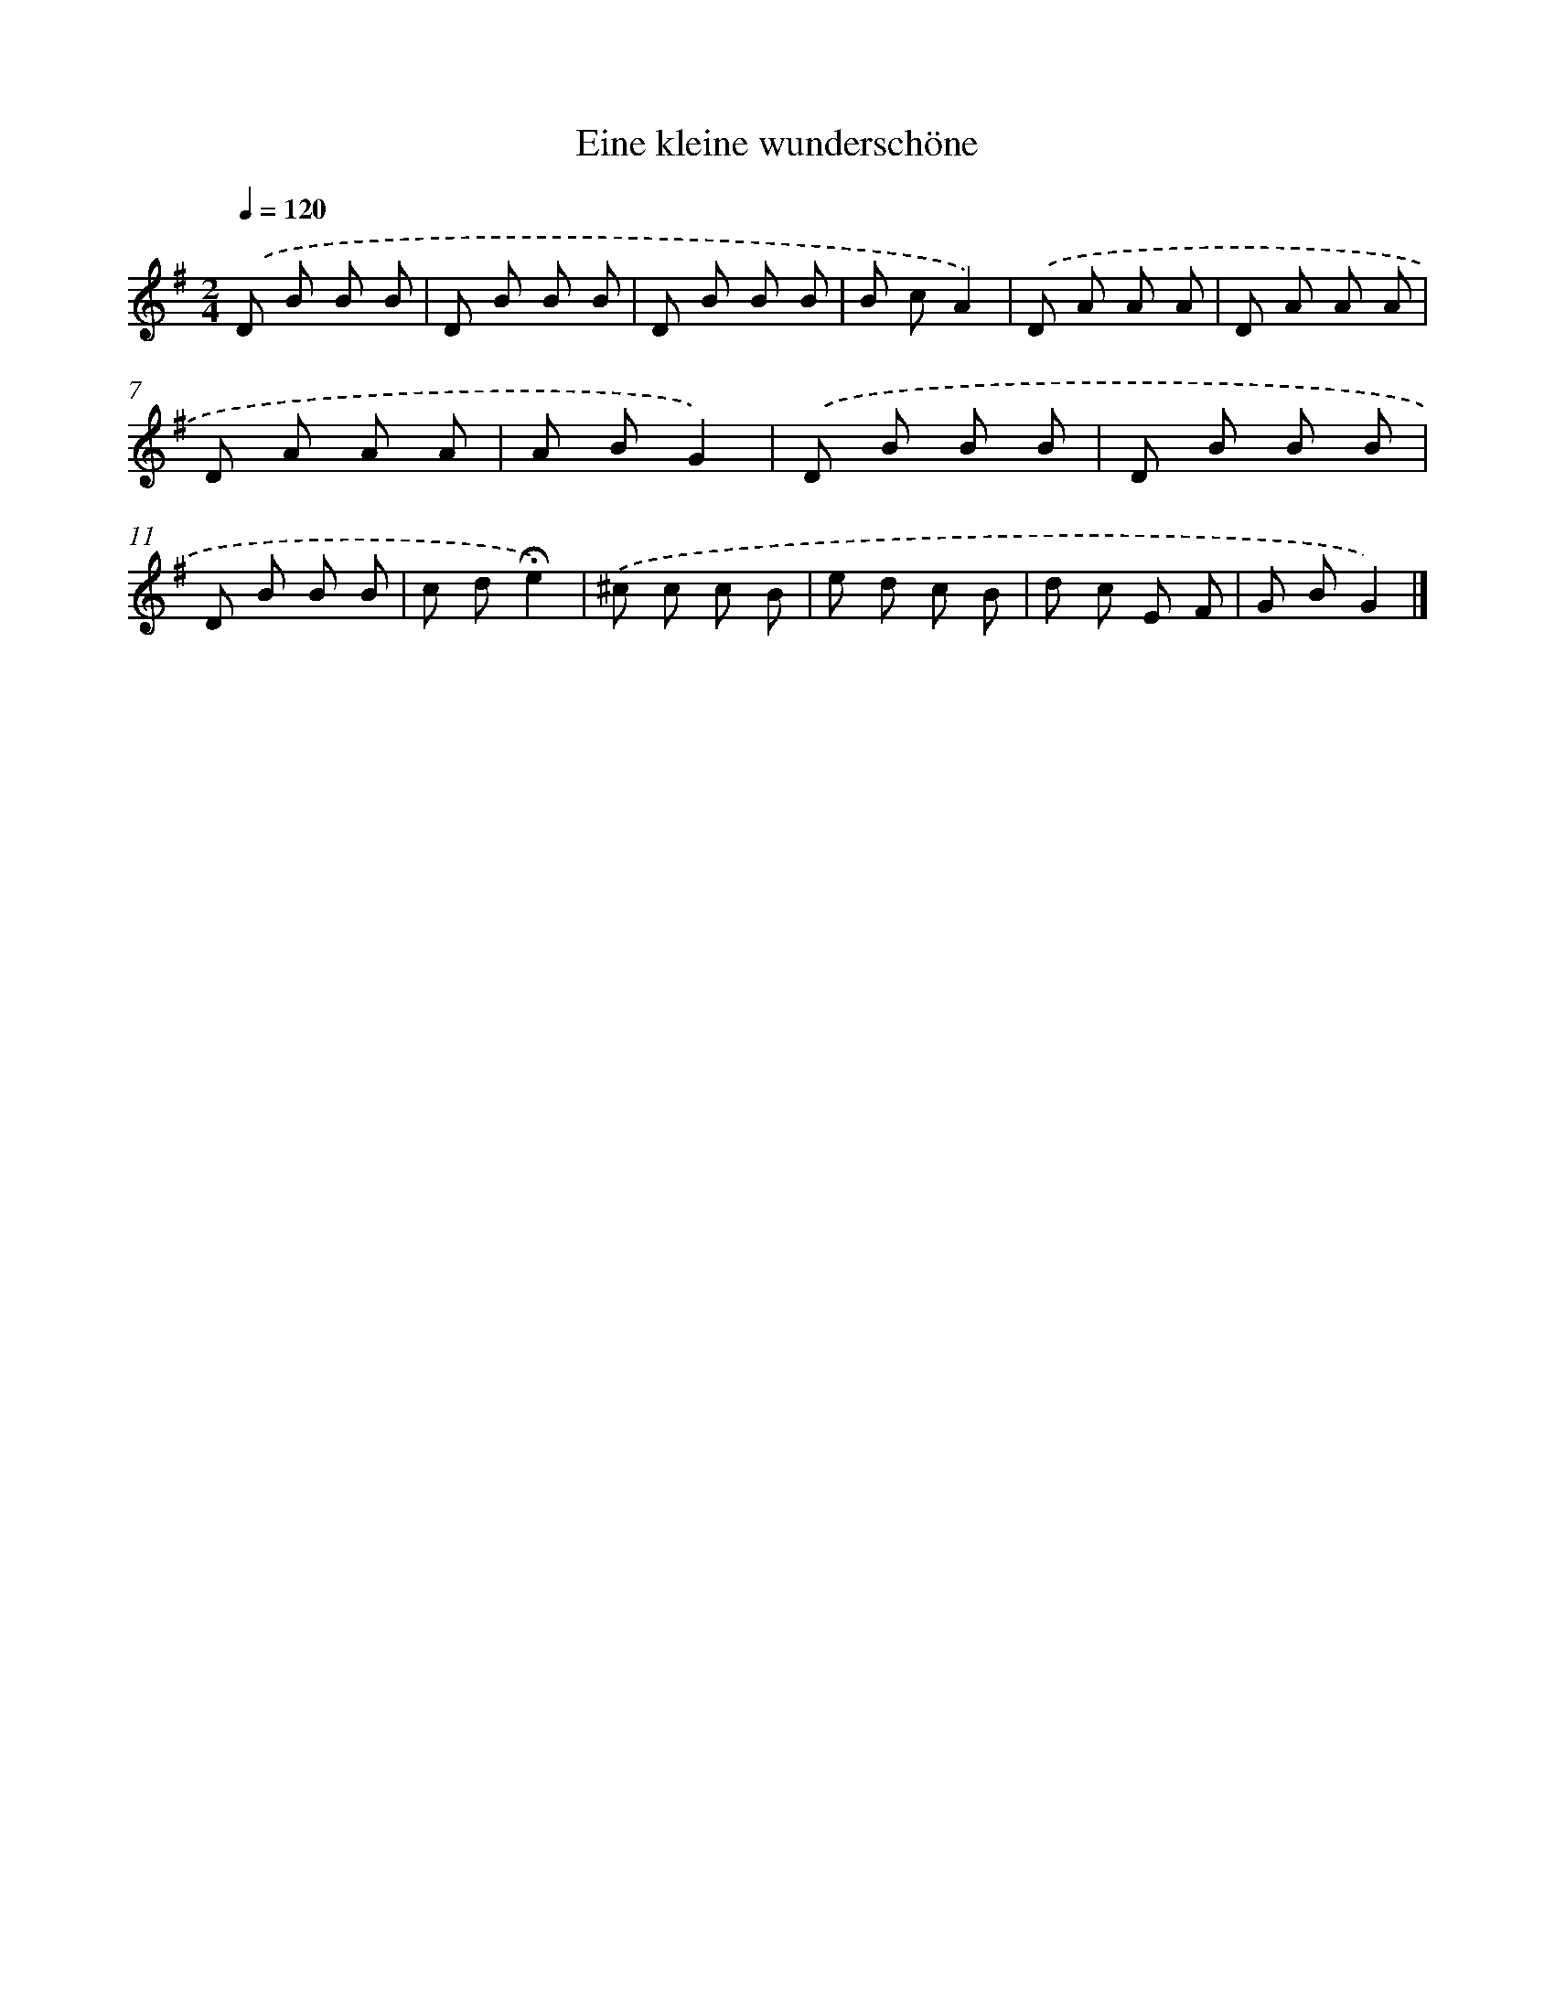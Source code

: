 X: 15114
T: Eine kleine wunderschöne
%%abc-version 2.0
%%abcx-abcm2ps-target-version 5.9.1 (29 Sep 2008)
%%abc-creator hum2abc beta
%%abcx-conversion-date 2018/11/01 14:37:50
%%humdrum-veritas 409667788
%%humdrum-veritas-data 605676973
%%continueall 1
%%barnumbers 0
L: 1/8
M: 2/4
Q: 1/4=120
K: G clef=treble
.('D B B B |
D B B B |
D B B B |
B cA2) |
.('D A A A |
D A A A |
D A A A |
A BG2) |
.('D B B B |
D B B B |
D B B B |
c d!fermata!e2) |
.('^c c c B |
e d c B |
d c E F |
G BG2) |]
